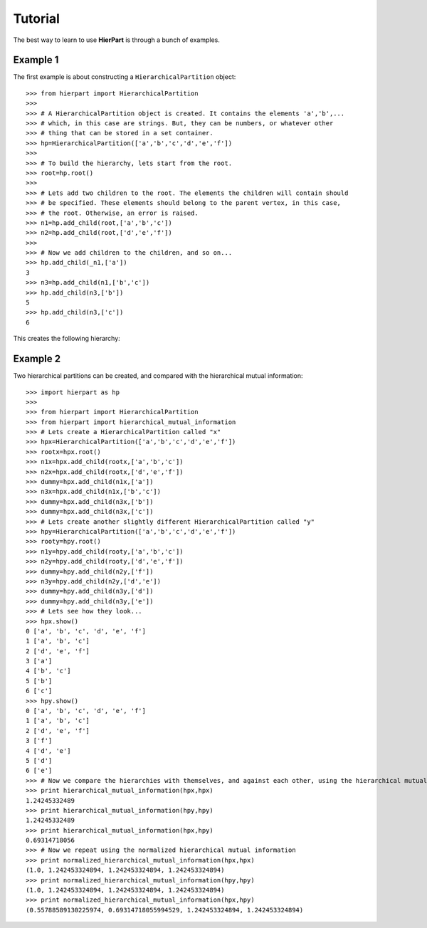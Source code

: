 Tutorial
========

The best way to learn to use **HierPart** is through a bunch of examples.

Example 1
+++++++++

..
    but, before continuing, a short comment about the coding style. Here, an underbar "_" is used as a prefix for objects variables. This allows the reader to easily distinguish *temporal* object variables from functions, classes or modules

The first example is about constructing a ``HierarchicalPartition`` object::

    >>> from hierpart import HierarchicalPartition
    >>>
    >>> # A HierarchicalPartition object is created. It contains the elements 'a','b',... 
    >>> # which, in this case are strings. But, they can be numbers, or whatever other 
    >>> # thing that can be stored in a set container.
    >>> hp=HierarchicalPartition(['a','b','c','d','e','f'])
    >>>
    >>> # To build the hierarchy, lets start from the root.
    >>> root=hp.root()
    >>>
    >>> # Lets add two children to the root. The elements the children will contain should 
    >>> # be specified. These elements should belong to the parent vertex, in this case, 
    >>> # the root. Otherwise, an error is raised.
    >>> n1=hp.add_child(root,['a','b','c'])
    >>> n2=hp.add_child(root,['d','e','f'])
    >>>
    >>> # Now we add children to the children, and so on...
    >>> hp.add_child(_n1,['a'])
    3
    >>> n3=hp.add_child(n1,['b','c'])
    >>> hp.add_child(n3,['b'])
    5
    >>> hp.add_child(n3,['c'])
    6

This creates the following hierarchy:

..
   .. image:: ./_images/hierpart_1.png
        :width: 200pt
..
   .. image:: ./_images/toy_hierarchy.jpg

.. image:: ./_images/toy_hierarchy.png
        :width: 200pt


Example 2
+++++++++

Two hierarchical partitions can be created, and compared with the hierarchical mutual information::

    >>> import hierpart as hp
    >>> 
    >>> from hierpart import HierarchicalPartition
    >>> from hierpart import hierarchical_mutual_information
    >>> # Lets create a HierarchicalPartition called "x"
    >>> hpx=HierarchicalPartition(['a','b','c','d','e','f'])
    >>> rootx=hpx.root()
    >>> n1x=hpx.add_child(rootx,['a','b','c'])
    >>> n2x=hpx.add_child(rootx,['d','e','f'])
    >>> dummy=hpx.add_child(n1x,['a'])
    >>> n3x=hpx.add_child(n1x,['b','c'])
    >>> dummy=hpx.add_child(n3x,['b'])
    >>> dummy=hpx.add_child(n3x,['c'])
    >>> # Lets create another slightly different HierarchicalPartition called "y"
    >>> hpy=HierarchicalPartition(['a','b','c','d','e','f'])
    >>> rooty=hpy.root()
    >>> n1y=hpy.add_child(rooty,['a','b','c'])
    >>> n2y=hpy.add_child(rooty,['d','e','f'])
    >>> dummy=hpy.add_child(n2y,['f'])
    >>> n3y=hpy.add_child(n2y,['d','e'])
    >>> dummy=hpy.add_child(n3y,['d'])
    >>> dummy=hpy.add_child(n3y,['e'])
    >>> # Lets see how they look...
    >>> hpx.show()
    0 ['a', 'b', 'c', 'd', 'e', 'f']
    1 ['a', 'b', 'c']
    2 ['d', 'e', 'f']
    3 ['a']
    4 ['b', 'c']
    5 ['b']
    6 ['c']
    >>> hpy.show()
    0 ['a', 'b', 'c', 'd', 'e', 'f']
    1 ['a', 'b', 'c']
    2 ['d', 'e', 'f']
    3 ['f']
    4 ['d', 'e']
    5 ['d']
    6 ['e']
    >>> # Now we compare the hierarchies with themselves, and against each other, using the hierarchical mutual information
    >>> print hierarchical_mutual_information(hpx,hpx)
    1.24245332489
    >>> print hierarchical_mutual_information(hpy,hpy)
    1.24245332489
    >>> print hierarchical_mutual_information(hpx,hpy)
    0.69314718056
    >>> # Now we repeat using the normalized hierarchical mutual information
    >>> print normalized_hierarchical_mutual_information(hpx,hpx)
    (1.0, 1.242453324894, 1.242453324894, 1.242453324894)
    >>> print normalized_hierarchical_mutual_information(hpy,hpy)
    (1.0, 1.242453324894, 1.242453324894, 1.242453324894)
    >>> print normalized_hierarchical_mutual_information(hpx,hpy)
    (0.55788589130225974, 0.69314718055994529, 1.242453324894, 1.242453324894)

..
   This tutorial was created using the IPython notebook [1]_.

..
   On how to use the ``HierarchicalPartition`` class
   -------------------------------------------------

.. References
   ----------
   .. [1] http://ipython.org/
